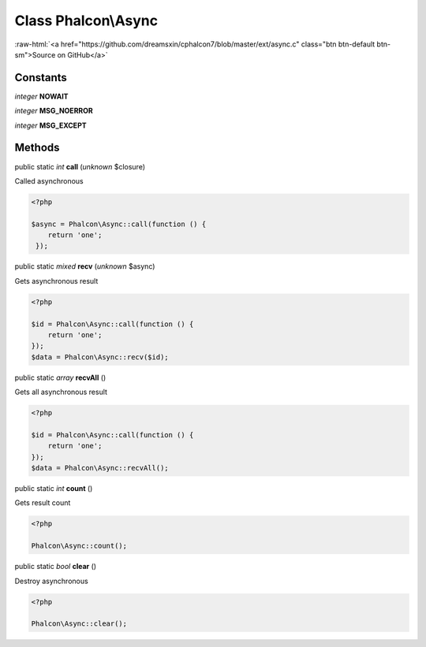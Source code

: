 Class **Phalcon\\Async**
========================

.. role:: raw-html(raw)
   :format: html

:raw-html:`<a href="https://github.com/dreamsxin/cphalcon7/blob/master/ext/async.c" class="btn btn-default btn-sm">Source on GitHub</a>`




Constants
---------

*integer* **NOWAIT**

*integer* **MSG_NOERROR**

*integer* **MSG_EXCEPT**

Methods
-------

public static *int*  **call** (*unknown* $closure)

Called asynchronous 

.. code-block:: php

    <?php

    $async = Phalcon\Async::call(function () {
    	return 'one';
     });




public static *mixed*  **recv** (*unknown* $async)

Gets asynchronous result 

.. code-block:: php

    <?php

    $id = Phalcon\Async::call(function () {
    	return 'one';
    });
    $data = Phalcon\Async::recv($id);




public static *array*  **recvAll** ()

Gets all asynchronous result 

.. code-block:: php

    <?php

    $id = Phalcon\Async::call(function () {
    	return 'one';
    });
    $data = Phalcon\Async::recvAll();




public static *int*  **count** ()

Gets result count 

.. code-block:: php

    <?php

    Phalcon\Async::count();




public static *bool*  **clear** ()

Destroy asynchronous 

.. code-block:: php

    <?php

    Phalcon\Async::clear();





